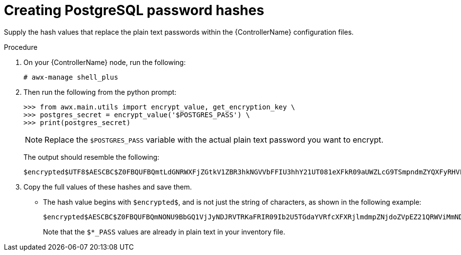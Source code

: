 :_mod-docs-content-type: PROCEDURE

[id="proc-create-password-hashes"]

= Creating PostgreSQL password hashes

Supply the hash values that replace the plain text passwords within the {ControllerName} configuration files. 

.Procedure

. On your {ControllerName} node, run the following:
+
[literal, options="nowrap" subs="+quotes,attributes"]
----
# awx-manage shell_plus
----
. Then run the following from the python prompt:
+
[literal, options="nowrap" subs="+quotes,attributes"]
----
>>> from awx.main.utils import encrypt_value, get_encryption_key \
>>> postgres_secret = encrypt_value('$POSTGRES_PASS') \
>>> print(postgres_secret)
----
+
[NOTE]
====
Replace the `$POSTGRES_PASS` variable with the actual plain text password you want to encrypt.
====
+
The output should resemble the following:
+
[literal, options="nowrap" subs="+quotes,attributes"]
----
$encrypted$UTF8$AESCBC$Z0FBQUFBQmtLdGNRWXFjZGtkV1ZBR3hkNGVVbFFIU3hhY21UT081eXFkR09aUWZLcG9TSmpndmZYQXFyRHVFQ3ZYSE15OUFuM1RHZHBqTFU3S0MyNEo2Y2JWUURSYktsdmc9PQ==
----

. Copy the full values of these hashes and save them.
* The hash value begins with `$encrypted$`, and is not just the string of characters, as shown in the following example:
+
[literal, options="nowrap" subs="+quotes,attributes"]
----
$encrypted$AESCBC$Z0FBQUFBQmNONU9BbGQ1VjJyNDJRVTRKaFRIR09Ib2U5TGdaYVRfcXFXRjlmdmpZNjdoZVpEZ21QRWViMmNDOGJaM0dPeHN2b194NUxvQ1M5X3dSc1gxQ29TdDBKRkljWHc9PQ==
----
+
Note that the `$*_PASS` values are already in plain text in your inventory file.

